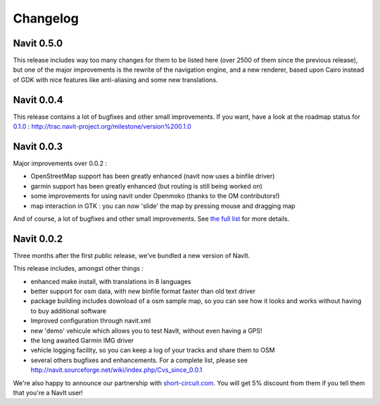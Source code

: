 Changelog
=========

.. raw:: mediawiki

   {{warning|1='''The content of this document has been moved to:''' https://github.com/navit-gps/navit/blob/trunk/CHANGELOG.md . It is only kept here for archiving purposes.}}

.. _navit_0.5.0:

Navit 0.5.0
-----------

This release includes way too many changes for them to be listed here
(over 2500 of them since the previous release), but one of the major
improvements is the rewrite of the navigation engine, and a new
renderer, based upon Cairo instead of GDK with nice features like
anti-aliasing and some new translations.

.. _navit_0.0.4:

Navit 0.0.4
-----------

This release contains a lot of bugfixes and other small improvements. If
you want, have a look at the roadmap status for `0.1.0 <0.1.0>`__ :
http://trac.navit-project.org/milestone/version%200.1.0

.. _navit_0.0.3:

Navit 0.0.3
-----------

Major improvements over 0.0.2 :

-  OpenStreetMap support has been greatly enhanced (navit now uses a
   binfile driver)
-  garmin support has been greatly enhanced (but routing is still being
   worked on)
-  some improvements for using navit under Openmoko (thanks to the OM
   contributors!)
-  map interaction in GTK : you can now 'slide' the map by pressing
   mouse and dragging map

And of course, a lot of bugfixes and other small improvements. See `the
full list <0.0.3>`__ for more details.

.. _navit_0.0.2:

Navit 0.0.2
-----------

Three months after the first public release, we've bundled a new version
of NavIt.

This release includes, amongst other things :

-  enhanced make install, with translations in 8 languages
-  better support for osm data, with new binfile format faster than old
   text driver
-  package building includes download of a osm sample map, so you can
   see how it looks and works without having to buy additional software
-  Improved configuration through navit.xml
-  new 'demo' vehicule which allows you to test NavIt, without even
   having a GPS!
-  the long awaited Garmin IMG driver
-  vehicle logging facility, so you can keep a log of your tracks and
   share them to OSM
-  several others bugfixes and enhancements. For a complete list, please
   see http://navit.sourceforge.net/wiki/index.php/Cvs_since_0.0.1

We're also happy to announce our partnership with
`short-circuit.com <http://www.short-circuit.com>`__. You will get 5%
discount from them if you tell them that you're a NavIt user!
